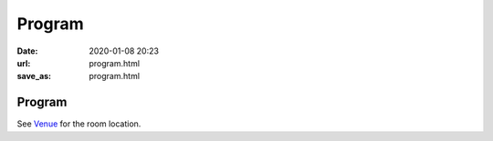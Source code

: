 =======
Program
=======

:date: 2020-01-08 20:23
:url: program.html
:save_as: program.html

Program
=======

See `Venue <{filename}/pages/venue.rst>`__ for the room location.

.. raw:: html

   <div class="row evt-valign-wrapper red lighten-5">
     <div class="col s12 m2"><span class="evt-time">08:30 - 09:00</span></div>
     <div class="col s12 m10"><span class="evt-title">Registration</span></div>
   </div>
   <div class="row">
     <div class="col s12 m2 evt-time-margin"><span class="evt-time">09:10 - 09:50</span></div>
     <div class="col s12 m5 card z-depth-0">
       <span class="label rm211"></span>
       <div class="evt-title">
         <a href="talk/diving.html">
         Diving into TensorFlow 2.0 Ecosystem
         </a>
       </div>
       by TJWei
     </div>
     <div class="col s12 m5 card z-depth-0">
       <span class="label rm203"></span>
       <div class="evt-title">
         <a href="talk/numerical.html">
         Numerical Software and Open Source
         </a>
       </div>
       by Yung-Yu Chen
     </div>
   </div>
   <div class="row evt-valign-wrapper red lighten-5">
     <div class="col s12 m2"><span class="evt-time">09:50 - 10:20</span></div>
     <div class="col s12 m10"><span class="evt-title">Refreshment</span></div>
   </div>
   <div class="row">
     <div class="col s12 m2 evt-time-margin"><span class="evt-time">10:20 - 11:00</span></div>
     <div class="col s12 m5 card z-depth-0">
       <span class="label rm211"></span>
       <div class="evt-title">
         <a href="talk/pyro.html">
         Introduction to Deep Probabilistic Programming with Pyro
         </a>
       </div>
       by 柯維然
     </div>
     <div class="col s12 m5 card z-depth-0">
       <span class="label rm203"></span>
       <div class="evt-title">
         <a href="talk/golang.html">
         Golang: Goroutines and Channels
         </a>
       </div>
       by Cheng-Lung Sung
     </div>
   </div>
   <div class="row evt-valign-wrapper grey lighten-4">
     <div class="col s12 m2"><span class="evt-time">11:00 - 11:10</span></div>
     <div class="col s12 m10"><span class="evt-title">Break</span></div>
   </div>
   <div class="row">
     <div class="col s12 m2 evt-time-margin"><span class="evt-time">11:10 - 11:50</span></div>
     <div class="col s12 m5 card z-depth-0">
       <span class="label rm211"></span>
       <div class="evt-title">
         <a href="talk/utensor.html">
         uTensor: Make Devices Smart Again!
         </a>
       </div>
       by Neil Tan, Kazami Hsieh, and Dboy Liao
     </div>
     <div class="col s12 m5 card z-depth-0">
       <span class="label rm203"></span>
       <div class="evt-title">
         <a href="talk/moving.html">
         Moving Your Experimentation Project to Production Applications with
         Pyspark
         </a>
       </div>
       by Shuhsi Lin and Daren Hsu
     </div>
   </div>
   <div class="row evt-valign-wrapper red lighten-5">
     <div class="col s12 m2"><span class="evt-time">11:50 - 13:30</span></div>
     <div class="col s12 m10"><span class="evt-title">Lunch</span></div>
   </div>
   <div class="row">
     <div class="col s12 m2 evt-time-margin"><span class="evt-time">13:30 - 16:30</span></div>
     <div class="col s12 m5 card z-depth-0">
       <span class="label rm211"></span>
       <span class="label tutorial"></span>
       <div class="evt-title">
         <a href="tutorial/hypothesis-testing.html">
         Hypothesis Testing with Python
         </a>
       </div>
       (Tutorial instructed by Mosky Liu)
     </div>
     <div class="col s12 m5 card z-depth-0">
       <span class="label rm203"></span>
       <span class="label tutorial"></span>
       <div class="evt-title">
         <a href="tutorial/packaging.html">
         Packaging: Share your code for pip and Conda
         </a>
       </div>
       (Tutorial instructed by Tzu-Ping Chung)
     </div>
     <div class="col s12 m5 offset-m2 card z-depth-0">
       <span class="label rm202"></span>
       <span class="label sprint"></span>
       <div class="evt-title"><a href="sprint/uni10.html">uni10</a></div>
       <div>Numerical library designed for tensor networks</div>
       (Sprint led by Ying-jer Kao and Pochung Chen)
     </div>
     <div class="col s12 m5 card z-depth-0">
       <span class="label rm201"></span>
       <span class="label sprint"></span>
       <div class="evt-title"><a href="sprint/libst.html">libst</a></div>
       <div>Code to solve conservation laws by using the space-time
       conservation element and solution element (CESE) method</div>
       (Sprint led by Yung-Yu Chen)
     </div>
   </div>
   <div class="row evt-valign-wrapper grey lighten-4">
     <div class="col s12 m2"><span class="evt-time">16:30 - 16:40</span></div>
     <div class="col s12 m10"><span class="evt-title">Break</span></div>
   </div>
   <div class="row evt-valign-wrapper">
     <div class="col s12 m2"><span class="evt-time">16:40 - 17:00</span></div>
     <div class="col s12 m10"><span class="evt-title">Closing</span></div>
   </div>
   <div class="row evt-valign-wrapper red lighten-5">
     <div class="col s12 m2"><span class="evt-time">18:00 -</span></div>
     <div class="col s12 m10"><span class="evt-title">After party</span></div>
   </div>

